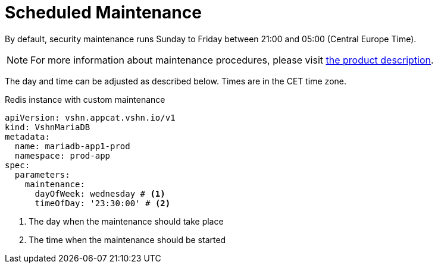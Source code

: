 = Scheduled Maintenance

By default, security maintenance runs Sunday to Friday between 21:00 and 05:00 (Central Europe Time).

NOTE: For more information about maintenance procedures, please visit https://products.docs.vshn.ch/products/appcat/mariadb.html#_recurring_maintenance[the product description].

The day and time can be adjusted as described below. Times are in the CET time zone.

.Redis instance with custom maintenance
[source,yaml]
----
apiVersion: vshn.appcat.vshn.io/v1
kind: VshnMariaDB
metadata:
  name: mariadb-app1-prod
  namespace: prod-app
spec:
  parameters:
    maintenance:
      dayOfWeek: wednesday # <1>
      timeOfDay: '23:30:00' # <2>
----
<1> The day when the maintenance should take place
<2> The time when the maintenance should be started
